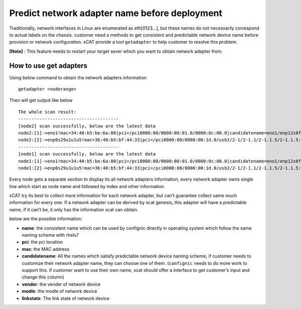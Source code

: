 Predict network adapter name before deployment
==============================================



Traditionally, network interfaces in Linux are enumerated as eth[0123…], but these names do not necessarily correspond to actual labels on the chassis. customer need a methods to get consistent and predictable network device name before provision or network configuration. xCAT provide a tool ``getadapter`` to help customer to resolve this problem.


**[Note]** : This feature needs to restart your target sever which you want to obtain network adapter from.

How to use get adapters
-----------------------


Using below command to obtain the network adapters information ::
 
    getadapter <noderange>

Then will get output like below ::


    The whole scan result:
    --------------------------------------
    [node2] scan successfully, below are the latest data
    node2:[1]->eno1!mac=34:40:b5:be:6a:80|pci=/pci0000:00/0000:00:01.0/0000:0c:00.0|candidatename=eno1/enp12s0f0/enx3440b5be6a80
    node2:[2]->enp0s29u1u1u5!mac=36:40:b5:bf:44:33|pci=/pci0000:00/0000:00:1d.0/usb2/2-1/2-1.1/2-1.1.5/2-1.1.5:1.0|candidatename=enp0s29u1u1u5/enx3640b5bf4433
    --------------------------------------
    [node1] scan successfully, below are the latest data
    node1:[1]->eno1!mac=34:40:b5:be:6a:80|pci=/pci0000:00/0000:00:01.0/0000:0c:00.0|candidatename=eno1/enp12s0f0/enx3440b5be6a80
    node1:[2]->enp0s29u1u1u5!mac=36:40:b5:bf:44:33|pci=/pci0000:00/0000:00:1d.0/usb2/2-1/2-1.1/2-1.1.5/2-1.1.5:1.0|candidatename=enp0s29u1u1u5/enx3640b5bf4433


Every node gets a separate section to display its all network adapters information, every network adapter owns single line which start as node name and followed by index and other information.

xCAT try its best to collect more information for each network adapter, but can’t guarantee collect same much information for every one. If a network adapter can be derived by xcat genesis, this adapter will have a predictable name, if it can’t be, it only has the information xcat can obtain.
    
below are the possible information:

* **name**: the consistent name which can be used by confignic directly in operating system which follow the same naming scheme with rhels7

* **pci**: the pci location

* **mac**: the MAC address

* **candidatename**: All the names which satisfy predictable network device naming scheme, if customer needs to customize their network adapter name, they can choose one of them. (``confignic`` needs to do more work to support this. if customer want to use their own name, xcat should offer a interface to get customer’s input and change this column) 

* **vendor**:  the vender of network device

* **modle**:  the modle of network device
    
* **linkstate**:  The link state of network device
